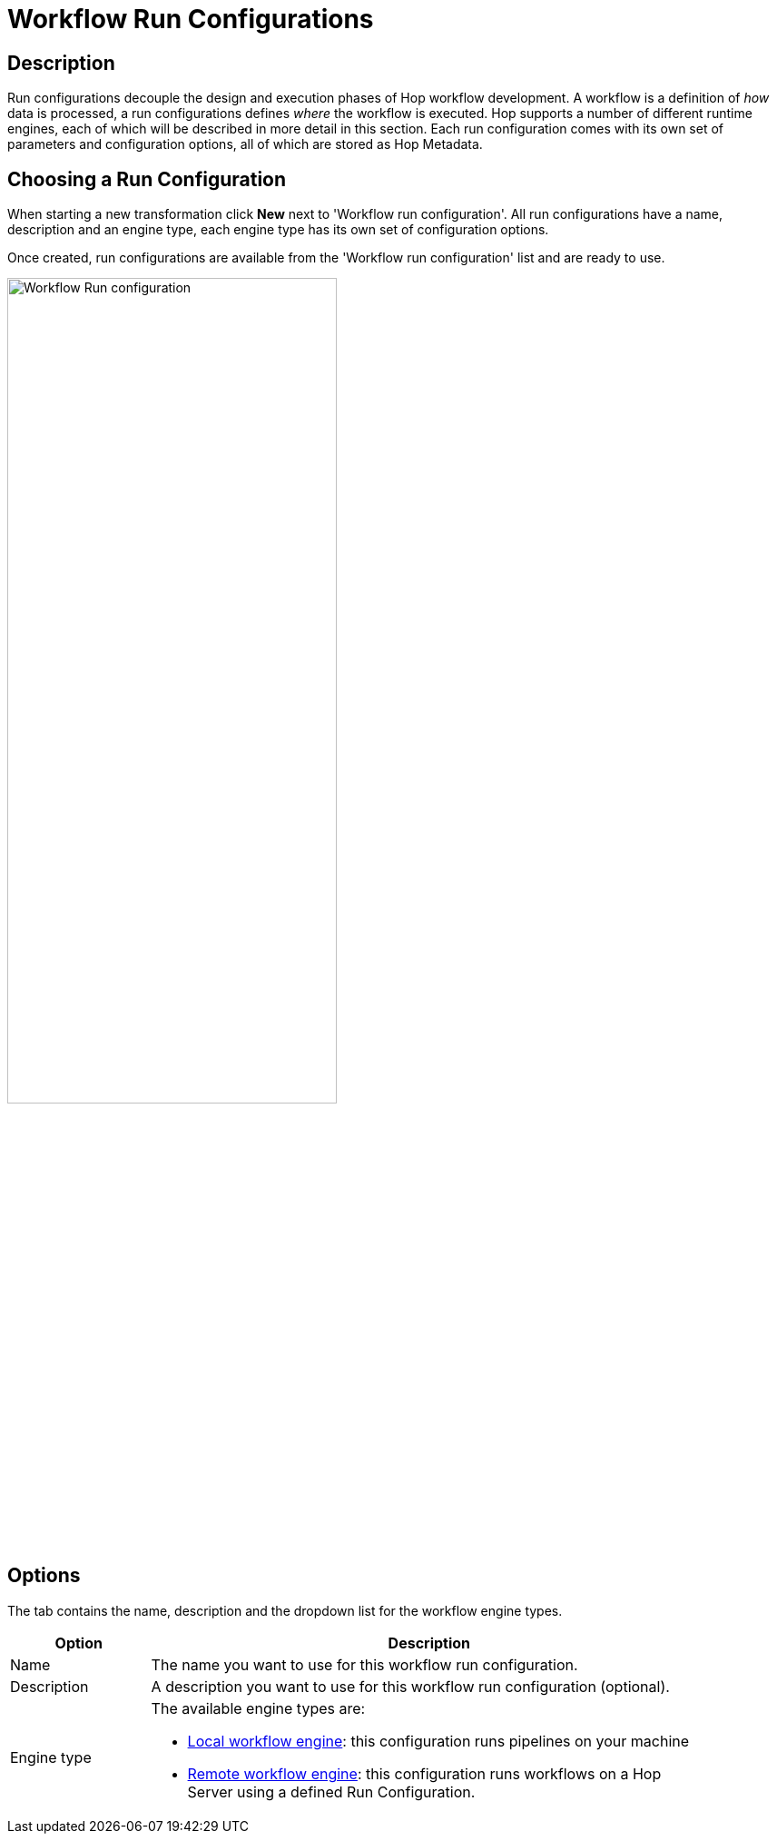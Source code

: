 ////
Licensed to the Apache Software Foundation (ASF) under one
or more contributor license agreements.  See the NOTICE file
distributed with this work for additional information
regarding copyright ownership.  The ASF licenses this file
to you under the Apache License, Version 2.0 (the
"License"); you may not use this file except in compliance
with the License.  You may obtain a copy of the License at
  http://www.apache.org/licenses/LICENSE-2.0
Unless required by applicable law or agreed to in writing,
software distributed under the License is distributed on an
"AS IS" BASIS, WITHOUT WARRANTIES OR CONDITIONS OF ANY
KIND, either express or implied.  See the License for the
specific language governing permissions and limitations
under the License.
////
[[WorkflowRunConfigurations]]
:imagesdir: ../assets/images
:description: Run configurations decouple the design and execution phases of Hop workflow development. A workflow is a definition of _how_ data is processed, a run configurations defines _where_ the workflow is executed. Hop supports a local and remote workflow runtime engines

= Workflow Run Configurations

== Description

Run configurations decouple the design and execution phases of Hop workflow development.
A workflow is a definition of _how_ data is processed, a run configurations defines _where_ the workflow is executed.
Hop supports a number of different runtime engines, each of which will be described in more detail in this section.
Each run configuration comes with its own set of parameters and configuration options, all of which are stored as Hop Metadata.

== Choosing a Run Configuration

When starting a new transformation click **New** next to 'Workflow run configuration'.
All run configurations have a name, description and an engine type, each engine type has its own set of configuration options.

Once created, run configurations are available from the 'Workflow run configuration' list and are ready to use.

image:hop-gui/workflow/workflow-run-configuration.png[Workflow Run configuration,65%,align="left"]

== Options

The tab contains the name, description and the dropdown list for the workflow engine types.

[width="90%",options="header",cols="1,4"]
|===
|Option|Description
|Name|The name you want to use for this workflow run configuration.
|Description|A description you want to use for this workflow run configuration (optional).
|Engine type
a|
The available engine types are:

* xref:workflow/workflow-run-configurations/native-local-workflow-engine.adoc[Local workflow engine]: this configuration runs pipelines on your machine
* xref:workflow/workflow-run-configurations/native-remote-workflow-engine.adoc[Remote workflow engine]: this configuration runs workflows on a Hop Server using a defined Run Configuration.
|===
